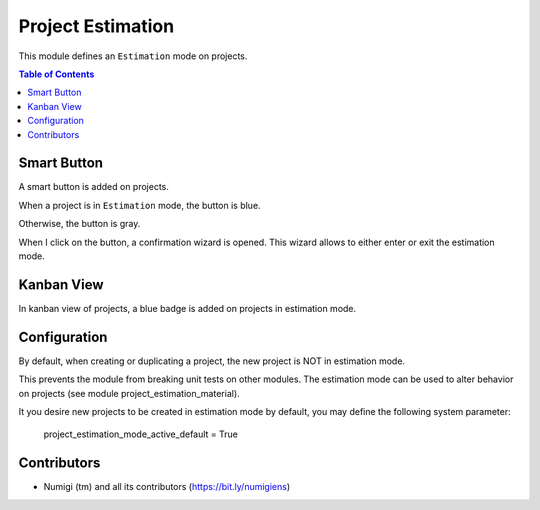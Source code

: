 Project Estimation
==================
This module defines an ``Estimation`` mode on projects.

.. contents:: Table of Contents

Smart Button
------------
A smart button is added on projects.

When a project is in ``Estimation`` mode, the button is blue.

.. image:: static/description/project_smart_button_blue.png

Otherwise, the button is gray.

.. image:: static/description/project_smart_button_blue.png

When I click on the button, a confirmation wizard is opened.
This wizard allows to either enter or exit the estimation mode.

.. image:: static/description/estimation_mode_exit_wizard.png

.. image:: static/description/estimation_mode_enter_wizard.png

Kanban View
-----------
In kanban view of projects, a blue badge is added on projects in estimation mode.

.. image:: static/description/project_kanban.png

Configuration
-------------
By default, when creating or duplicating a project, the new project is NOT in estimation mode.

This prevents the module from breaking unit tests on other modules.
The estimation mode can be used to alter behavior on projects
(see module project_estimation_material).

It you desire new projects to be created in estimation mode by default, you may
define the following system parameter:

..

	project_estimation_mode_active_default = True

.. image:: static/description/system_parameter.png

Contributors
------------
* Numigi (tm) and all its contributors (https://bit.ly/numigiens)
